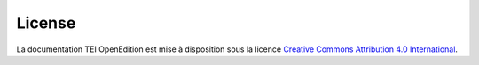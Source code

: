License 
#########################################################

.. image:: _static/ccby.png
   :align: right
   :alt: Creative Commons Attribution 4.0 International License
   :target: http://creativecommons.org/licenses/by/4.0/

La documentation TEI OpenEdition est mise à disposition sous la licence `Creative Commons Attribution 4.0 International <http://creativecommons.org/licenses/by/4.0/>`_.

.. OpenEdition TEI Documentation is licensed under a `Creative Commons Attribution 4.0 International License <http://creativecommons.org/licenses/by/4.0/>`_.



